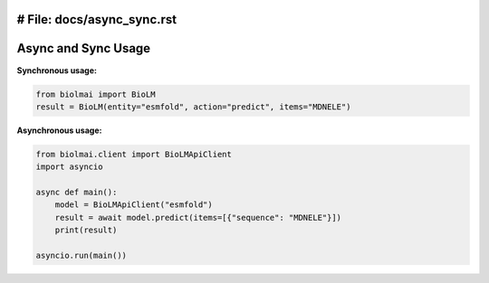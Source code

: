 # File: docs/async_sync.rst
========================
Async and Sync Usage
========================

**Synchronous usage:**

.. code-block:: python

    from biolmai import BioLM
    result = BioLM(entity="esmfold", action="predict", items="MDNELE")

**Asynchronous usage:**

.. code-block:: python

    from biolmai.client import BioLMApiClient
    import asyncio

    async def main():
        model = BioLMApiClient("esmfold")
        result = await model.predict(items=[{"sequence": "MDNELE"}])
        print(result)

    asyncio.run(main())
